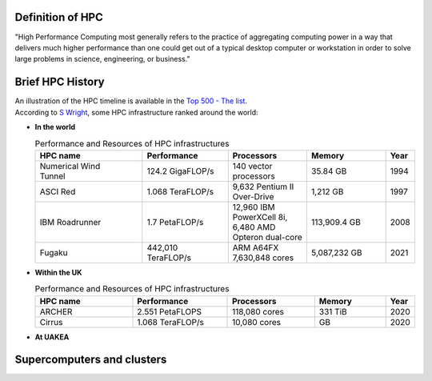 .. _whathpcis:

Definition of HPC
=================

"High Performance Computing most generally refers to the practice of aggregating computing power
in a way that delivers much higher performance than one could get out of a typical desktop computer 
or workstation in order to solve large problems in science, engineering, or business."

Brief HPC History
=================

| An illustration of the HPC timeline is available in the `Top 500 - The list <https://www.top500.org/timeline/>`_.
| According to `S Wright <https://eprints.whiterose.ac.uk/139909/1/foreword.pdf>`_, some HPC infrastructure ranked around the world:

* **In the world**

  .. list-table:: Performance and Resources of HPC infrastructures 
   :widths: 15 12 11 11 4
   :header-rows: 1

   * - HPC name
     - Performance
     - Processors
     - Memory
     - Year
   * - | Numerical Wind 
       | Tunnel
     - 124.2 GigaFLOP/s 
     - 140 vector processors
     - 35.84 GB
     - 1994
   * - ASCI Red
     - 1.068 TeraFLOP/s
     - 9,632 Pentium II Over-Drive
     - 1,212 GB
     - 1997
   * - IBM Roadrunner
     - 1.7 PetaFLOP/s
     - | 12,960 IBM PowerXCell 8i, 
       | 6,480 AMD Opteron dual-core 
     - 113,909.4 GB
     - 2008
   * - Fugaku
     - 442,010 TeraFLOP/s
     - ARM A64FX 7,630,848 cores
     - 5,087,232 GB 
     - 2021

* **Within the UK**


  .. list-table:: Performance and Resources of HPC infrastructures 
   :widths: 25 24 22 18 4
   :header-rows: 1

   * - HPC name
     - Performance
     - Processors
     - Memory
     - Year
   * - ARCHER
     - 2.551 PetaFLOPS
     - 118,080 cores
     - 331 TiB
     - 2020
   * - Cirrus
     - 1.068 TeraFLOP/s
     - 10,080 cores
     - GB
     - 2020

* **At UAKEA**
 

Supercomputers and clusters
===========================
